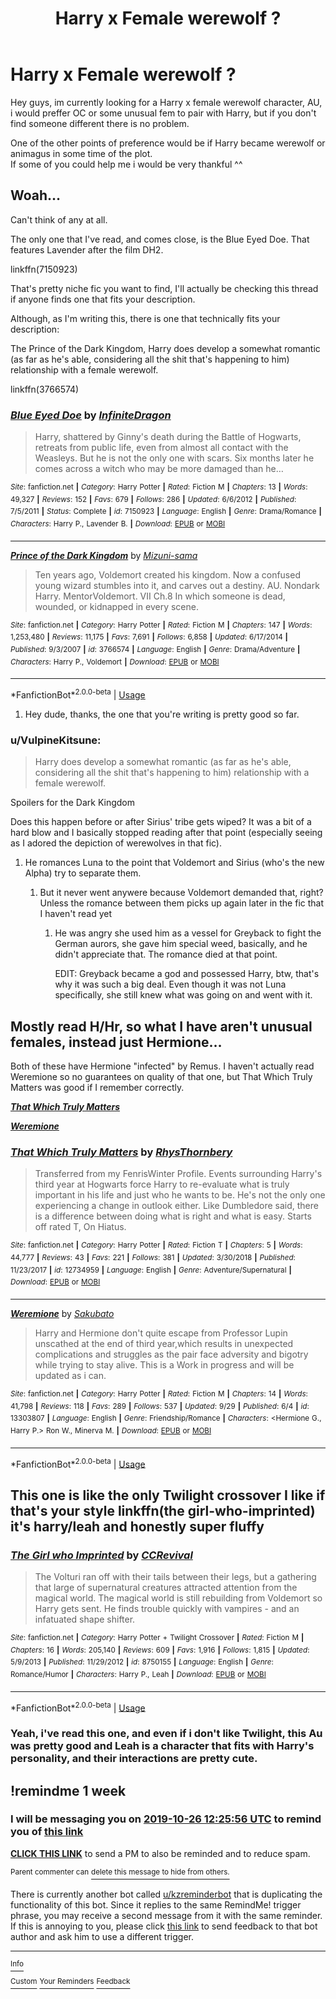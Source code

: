 #+TITLE: Harry x Female werewolf ?

* Harry x Female werewolf ?
:PROPERTIES:
:Author: Evil_Quetzalcoatl
:Score: 10
:DateUnix: 1571159654.0
:DateShort: 2019-Oct-15
:FlairText: Request
:END:
Hey guys, im currently looking for a Harry x female werewolf character, AU, i would preffer OC or some unusual fem to pair with Harry, but if you don't find someone different there is no problem.

One of the other points of preference would be if Harry became werewolf or animagus in some time of the plot.\\
If some of you could help me i would be very thankful ^^


** Woah...

Can't think of any at all.

The only one that I've read, and comes close, is the Blue Eyed Doe. That features Lavender after the film DH2.

linkffn(7150923)

That's pretty niche fic you want to find, I'll actually be checking this thread if anyone finds one that fits your description.

Although, as I'm writing this, there is one that technically fits your description:

The Prince of the Dark Kingdom, Harry does develop a somewhat romantic (as far as he's able, considering all the shit that's happening to him) relationship with a female werewolf.

linkffn(3766574)
:PROPERTIES:
:Author: muleGwent
:Score: 2
:DateUnix: 1571172025.0
:DateShort: 2019-Oct-16
:END:

*** [[https://www.fanfiction.net/s/7150923/1/][*/Blue Eyed Doe/*]] by [[https://www.fanfiction.net/u/1581161/InfiniteDragon][/InfiniteDragon/]]

#+begin_quote
  Harry, shattered by Ginny's death during the Battle of Hogwarts, retreats from public life, even from almost all contact with the Weasleys. But he is not the only one with scars. Six months later he comes across a witch who may be more damaged than he...
#+end_quote

^{/Site/:} ^{fanfiction.net} ^{*|*} ^{/Category/:} ^{Harry} ^{Potter} ^{*|*} ^{/Rated/:} ^{Fiction} ^{M} ^{*|*} ^{/Chapters/:} ^{13} ^{*|*} ^{/Words/:} ^{49,327} ^{*|*} ^{/Reviews/:} ^{152} ^{*|*} ^{/Favs/:} ^{679} ^{*|*} ^{/Follows/:} ^{286} ^{*|*} ^{/Updated/:} ^{6/6/2012} ^{*|*} ^{/Published/:} ^{7/5/2011} ^{*|*} ^{/Status/:} ^{Complete} ^{*|*} ^{/id/:} ^{7150923} ^{*|*} ^{/Language/:} ^{English} ^{*|*} ^{/Genre/:} ^{Drama/Romance} ^{*|*} ^{/Characters/:} ^{Harry} ^{P.,} ^{Lavender} ^{B.} ^{*|*} ^{/Download/:} ^{[[http://www.ff2ebook.com/old/ffn-bot/index.php?id=7150923&source=ff&filetype=epub][EPUB]]} ^{or} ^{[[http://www.ff2ebook.com/old/ffn-bot/index.php?id=7150923&source=ff&filetype=mobi][MOBI]]}

--------------

[[https://www.fanfiction.net/s/3766574/1/][*/Prince of the Dark Kingdom/*]] by [[https://www.fanfiction.net/u/1355498/Mizuni-sama][/Mizuni-sama/]]

#+begin_quote
  Ten years ago, Voldemort created his kingdom. Now a confused young wizard stumbles into it, and carves out a destiny. AU. Nondark Harry. MentorVoldemort. VII Ch.8 In which someone is dead, wounded, or kidnapped in every scene.
#+end_quote

^{/Site/:} ^{fanfiction.net} ^{*|*} ^{/Category/:} ^{Harry} ^{Potter} ^{*|*} ^{/Rated/:} ^{Fiction} ^{M} ^{*|*} ^{/Chapters/:} ^{147} ^{*|*} ^{/Words/:} ^{1,253,480} ^{*|*} ^{/Reviews/:} ^{11,175} ^{*|*} ^{/Favs/:} ^{7,691} ^{*|*} ^{/Follows/:} ^{6,858} ^{*|*} ^{/Updated/:} ^{6/17/2014} ^{*|*} ^{/Published/:} ^{9/3/2007} ^{*|*} ^{/id/:} ^{3766574} ^{*|*} ^{/Language/:} ^{English} ^{*|*} ^{/Genre/:} ^{Drama/Adventure} ^{*|*} ^{/Characters/:} ^{Harry} ^{P.,} ^{Voldemort} ^{*|*} ^{/Download/:} ^{[[http://www.ff2ebook.com/old/ffn-bot/index.php?id=3766574&source=ff&filetype=epub][EPUB]]} ^{or} ^{[[http://www.ff2ebook.com/old/ffn-bot/index.php?id=3766574&source=ff&filetype=mobi][MOBI]]}

--------------

*FanfictionBot*^{2.0.0-beta} | [[https://github.com/tusing/reddit-ffn-bot/wiki/Usage][Usage]]
:PROPERTIES:
:Author: FanfictionBot
:Score: 1
:DateUnix: 1571172035.0
:DateShort: 2019-Oct-16
:END:

**** Hey dude, thanks, the one that you're writing is pretty good so far.
:PROPERTIES:
:Author: Evil_Quetzalcoatl
:Score: 1
:DateUnix: 1571175007.0
:DateShort: 2019-Oct-16
:END:


*** u/VulpineKitsune:
#+begin_quote
  Harry does develop a somewhat romantic (as far as he's able, considering all the shit that's happening to him) relationship with a female werewolf.
#+end_quote

Spoilers for the Dark Kingdom

Does this happen before or after Sirius' tribe gets wiped? It was a bit of a hard blow and I basically stopped reading after that point (especially seeing as I adored the depiction of werewolves in that fic).
:PROPERTIES:
:Author: VulpineKitsune
:Score: 1
:DateUnix: 1571176468.0
:DateShort: 2019-Oct-16
:END:

**** He romances Luna to the point that Voldemort and Sirius (who's the new Alpha) try to separate them.
:PROPERTIES:
:Author: muleGwent
:Score: 1
:DateUnix: 1571176631.0
:DateShort: 2019-Oct-16
:END:

***** But it never went anywere because Voldemort demanded that, right? Unless the romance between them picks up again later in the fic that I haven't read yet
:PROPERTIES:
:Author: VulpineKitsune
:Score: 1
:DateUnix: 1571176779.0
:DateShort: 2019-Oct-16
:END:

****** He was angry she used him as a vessel for Greyback to fight the German aurors, she gave him special weed, basically, and he didn't appreciate that. The romance died at that point.

EDIT: Greyback became a god and possessed Harry, btw, that's why it was such a big deal. Even though it was not Luna specifically, she still knew what was going on and went with it.
:PROPERTIES:
:Author: muleGwent
:Score: 2
:DateUnix: 1571176922.0
:DateShort: 2019-Oct-16
:END:


** Mostly read H/Hr, so what I have aren't unusual females, instead just Hermione...

Both of these have Hermione "infected" by Remus. I haven't actually read Weremione so no guarantees on quality of that one, but That Which Truly Matters was good if I remember correctly.

[[https://www.fanfiction.net/s/12734959/1/][*/That Which Truly Matters/*]]

[[https://www.fanfiction.net/s/13303807/1/][*/Weremione/*]]
:PROPERTIES:
:Author: bonsly24
:Score: 1
:DateUnix: 1571179128.0
:DateShort: 2019-Oct-16
:END:

*** [[https://www.fanfiction.net/s/12734959/1/][*/That Which Truly Matters/*]] by [[https://www.fanfiction.net/u/5962460/RhysThornbery][/RhysThornbery/]]

#+begin_quote
  Transferred from my FenrisWinter Profile. Events surrounding Harry's third year at Hogwarts force Harry to re-evaluate what is truly important in his life and just who he wants to be. He's not the only one experiencing a change in outlook either. Like Dumbledore said, there is a difference between doing what is right and what is easy. Starts off rated T, On Hiatus.
#+end_quote

^{/Site/:} ^{fanfiction.net} ^{*|*} ^{/Category/:} ^{Harry} ^{Potter} ^{*|*} ^{/Rated/:} ^{Fiction} ^{T} ^{*|*} ^{/Chapters/:} ^{5} ^{*|*} ^{/Words/:} ^{44,777} ^{*|*} ^{/Reviews/:} ^{43} ^{*|*} ^{/Favs/:} ^{221} ^{*|*} ^{/Follows/:} ^{381} ^{*|*} ^{/Updated/:} ^{3/30/2018} ^{*|*} ^{/Published/:} ^{11/23/2017} ^{*|*} ^{/id/:} ^{12734959} ^{*|*} ^{/Language/:} ^{English} ^{*|*} ^{/Genre/:} ^{Adventure/Supernatural} ^{*|*} ^{/Download/:} ^{[[http://www.ff2ebook.com/old/ffn-bot/index.php?id=12734959&source=ff&filetype=epub][EPUB]]} ^{or} ^{[[http://www.ff2ebook.com/old/ffn-bot/index.php?id=12734959&source=ff&filetype=mobi][MOBI]]}

--------------

[[https://www.fanfiction.net/s/13303807/1/][*/Weremione/*]] by [[https://www.fanfiction.net/u/10058263/Sakubato][/Sakubato/]]

#+begin_quote
  Harry and Hermione don't quite escape from Professor Lupin unscathed at the end of third year,which results in unexpected complications and struggles as the pair face adversity and bigotry while trying to stay alive. This is a Work in progress and will be updated as i can.
#+end_quote

^{/Site/:} ^{fanfiction.net} ^{*|*} ^{/Category/:} ^{Harry} ^{Potter} ^{*|*} ^{/Rated/:} ^{Fiction} ^{M} ^{*|*} ^{/Chapters/:} ^{14} ^{*|*} ^{/Words/:} ^{41,798} ^{*|*} ^{/Reviews/:} ^{118} ^{*|*} ^{/Favs/:} ^{289} ^{*|*} ^{/Follows/:} ^{537} ^{*|*} ^{/Updated/:} ^{9/29} ^{*|*} ^{/Published/:} ^{6/4} ^{*|*} ^{/id/:} ^{13303807} ^{*|*} ^{/Language/:} ^{English} ^{*|*} ^{/Genre/:} ^{Friendship/Romance} ^{*|*} ^{/Characters/:} ^{<Hermione} ^{G.,} ^{Harry} ^{P.>} ^{Ron} ^{W.,} ^{Minerva} ^{M.} ^{*|*} ^{/Download/:} ^{[[http://www.ff2ebook.com/old/ffn-bot/index.php?id=13303807&source=ff&filetype=epub][EPUB]]} ^{or} ^{[[http://www.ff2ebook.com/old/ffn-bot/index.php?id=13303807&source=ff&filetype=mobi][MOBI]]}

--------------

*FanfictionBot*^{2.0.0-beta} | [[https://github.com/tusing/reddit-ffn-bot/wiki/Usage][Usage]]
:PROPERTIES:
:Author: FanfictionBot
:Score: 1
:DateUnix: 1571179153.0
:DateShort: 2019-Oct-16
:END:


** This one is like the only Twilight crossover I like if that's your style linkffn(the girl-who-imprinted) it's harry/leah and honestly super fluffy
:PROPERTIES:
:Author: ThePokeManik
:Score: 1
:DateUnix: 1571179487.0
:DateShort: 2019-Oct-16
:END:

*** [[https://www.fanfiction.net/s/8750155/1/][*/The Girl who Imprinted/*]] by [[https://www.fanfiction.net/u/4390589/CCRevival][/CCRevival/]]

#+begin_quote
  The Volturi ran off with their tails between their legs, but a gathering that large of supernatural creatures attracted attention from the magical world. The magical world is still rebuilding from Voldemort so Harry gets sent. He finds trouble quickly with vampires - and an infatuated shape shifter.
#+end_quote

^{/Site/:} ^{fanfiction.net} ^{*|*} ^{/Category/:} ^{Harry} ^{Potter} ^{+} ^{Twilight} ^{Crossover} ^{*|*} ^{/Rated/:} ^{Fiction} ^{M} ^{*|*} ^{/Chapters/:} ^{16} ^{*|*} ^{/Words/:} ^{205,140} ^{*|*} ^{/Reviews/:} ^{609} ^{*|*} ^{/Favs/:} ^{1,916} ^{*|*} ^{/Follows/:} ^{1,815} ^{*|*} ^{/Updated/:} ^{5/9/2013} ^{*|*} ^{/Published/:} ^{11/29/2012} ^{*|*} ^{/id/:} ^{8750155} ^{*|*} ^{/Language/:} ^{English} ^{*|*} ^{/Genre/:} ^{Romance/Humor} ^{*|*} ^{/Characters/:} ^{Harry} ^{P.,} ^{Leah} ^{*|*} ^{/Download/:} ^{[[http://www.ff2ebook.com/old/ffn-bot/index.php?id=8750155&source=ff&filetype=epub][EPUB]]} ^{or} ^{[[http://www.ff2ebook.com/old/ffn-bot/index.php?id=8750155&source=ff&filetype=mobi][MOBI]]}

--------------

*FanfictionBot*^{2.0.0-beta} | [[https://github.com/tusing/reddit-ffn-bot/wiki/Usage][Usage]]
:PROPERTIES:
:Author: FanfictionBot
:Score: 1
:DateUnix: 1571179516.0
:DateShort: 2019-Oct-16
:END:


*** Yeah, i've read this one, and even if i don't like Twilight, this Au was pretty good and Leah is a character that fits with Harry's personality, and their interactions are pretty cute.
:PROPERTIES:
:Author: Evil_Quetzalcoatl
:Score: 1
:DateUnix: 1571197666.0
:DateShort: 2019-Oct-16
:END:


** !remindme 1 week
:PROPERTIES:
:Score: 1
:DateUnix: 1571487956.0
:DateShort: 2019-Oct-19
:END:

*** I will be messaging you on [[http://www.wolframalpha.com/input/?i=2019-10-26%2012:25:56%20UTC%20To%20Local%20Time][*2019-10-26 12:25:56 UTC*]] to remind you of [[https://np.reddit.com/r/HPfanfiction/comments/dib0mj/harry_x_female_werewolf/f4a2e1p/][*this link*]]

[[https://np.reddit.com/message/compose/?to=RemindMeBot&subject=Reminder&message=%5Bhttps%3A%2F%2Fwww.reddit.com%2Fr%2FHPfanfiction%2Fcomments%2Fdib0mj%2Fharry_x_female_werewolf%2Ff4a2e1p%2F%5D%0A%0ARemindMe%21%202019-10-26%2012%3A25%3A56%20UTC][*CLICK THIS LINK*]] to send a PM to also be reminded and to reduce spam.

^{Parent commenter can} [[https://np.reddit.com/message/compose/?to=RemindMeBot&subject=Delete%20Comment&message=Delete%21%20dib0mj][^{delete this message to hide from others.}]]

There is currently another bot called [[/u/kzreminderbot][u/kzreminderbot]] that is duplicating the functionality of this bot. Since it replies to the same RemindMe! trigger phrase, you may receive a second message from it with the same reminder. If this is annoying to you, please click [[https://np.reddit.com/message/compose/?to=kzreminderbot&subject=Feedback%21%20KZ%20Reminder%20Bot][this link]] to send feedback to that bot author and ask him to use a different trigger.

--------------

[[https://np.reddit.com/r/RemindMeBot/comments/c5l9ie/remindmebot_info_v20/][^{Info}]]

[[https://np.reddit.com/message/compose/?to=RemindMeBot&subject=Reminder&message=%5BLink%20or%20message%20inside%20square%20brackets%5D%0A%0ARemindMe%21%20Time%20period%20here][^{Custom}]]
[[https://np.reddit.com/message/compose/?to=RemindMeBot&subject=List%20Of%20Reminders&message=MyReminders%21][^{Your Reminders}]]
[[https://np.reddit.com/message/compose/?to=Watchful1&subject=RemindMeBot%20Feedback][^{Feedback}]]
:PROPERTIES:
:Author: RemindMeBot
:Score: 1
:DateUnix: 1571487999.0
:DateShort: 2019-Oct-19
:END:
